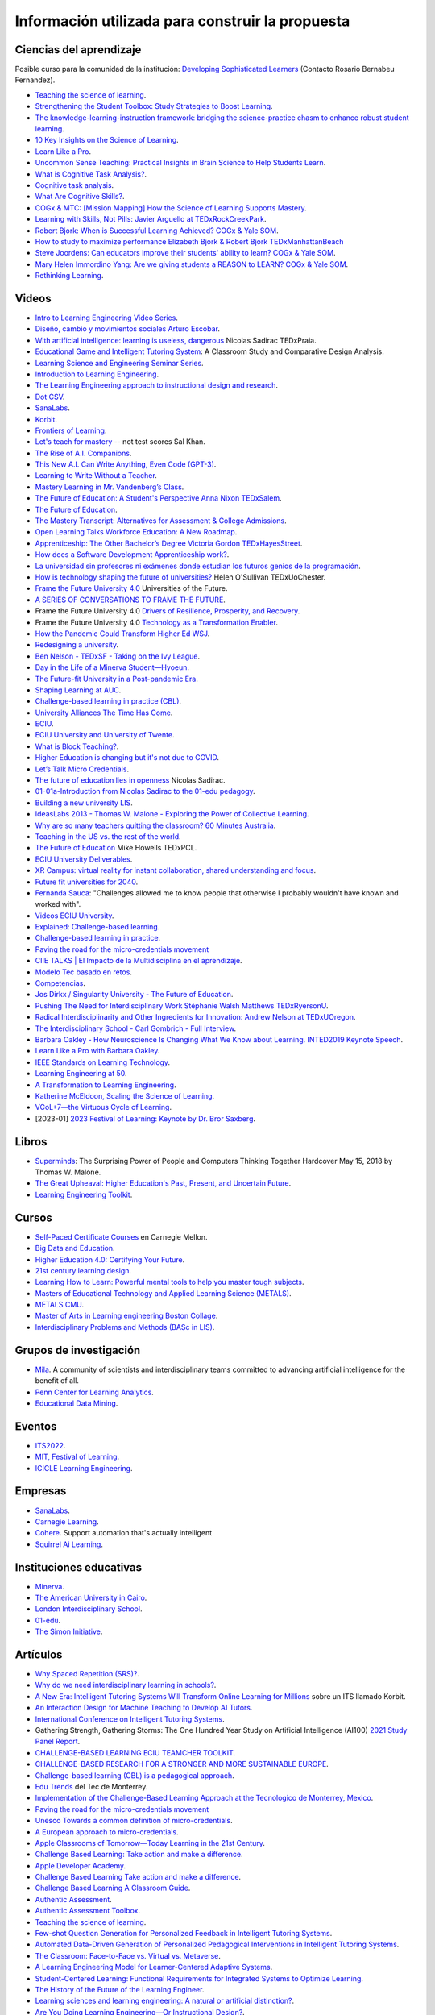 Información utilizada para construir la propuesta
==================================================


Ciencias del aprendizaje
---------------------------

Posible curso para la comunidad de la institución: 
`Developing Sophisticated Learners <https://cogx.info/solutions/programs-for-educators/sol-developing-sophisticated-learners/>`__
(Contacto Rosario Bernabeu Fernandez).

* `Teaching the science of learning <https://cognitiveresearchjournal.springeropen.com/articles/10.1186/s41235-017-0087-y>`__.
* `Strengthening the Student Toolbox: Study Strategies to Boost Learning <https://eric.ed.gov/?id=EJ1021069>`__.
* `The knowledge-learning-instruction framework: bridging the science-practice chasm to enhance robust student learning <https://pubmed.ncbi.nlm.nih.gov/22486653/>`__.
* `10 Key Insights on the Science of Learning <https://cogx.info/primer-sol/>`__.
* `Learn Like a Pro <https://www.amazon.com/dp/1250799376/?tag=barbaraoakley-20>`__.
* `Uncommon Sense Teaching: Practical Insights in Brain Science to Help Students Learn <https://www.amazon.com/dp/0593329732/?tag=barbaraoakley-20>`__.
* `What is Cognitive Task Analysis? <https://www.globalcognition.org/cognitive-task-analysis/>`__.
* `Cognitive task analysis <https://www.researchgate.net/publication/294699964_Cognitive_task_analysis>`__.
* `What Are Cognitive Skills? <https://cogx.info/cognition-learning/what-are-cognitive-skills/>`__.
* `COGx & MTC: [Mission Mapping] How the Science of Learning Supports Mastery <https://cogx.info/events/mission-mapping-recording/?utm_medium=email&_hsmi=231494502&_hsenc=p2ANqtz-8anDJq-e3z0WqNeeZ71yxxWjIPPVsSZmZnbwgvGhQEVkg1VR_D8NXkoj3TcFkXGGdHD8ZhGamtvg3nIdsYLaBD8uYnsw&utm_content=231494502&utm_source=hs_email>`__.
* `Learning with Skills, Not Pills: Javier Arguello at TEDxRockCreekPark <https://youtu.be/EVcZsa5QHQ4>`__.
* `Robert Bjork: When is Successful Learning Achieved? COGx & Yale SOM <https://youtu.be/ZRUap24nmnw>`__.
* `How to study to maximize performance  Elizabeth Bjork & Robert Bjork  TEDxManhattanBeach <https://youtu.be/0NIXM74NwXs>`__
* `Steve Joordens: Can educators improve their students' ability to learn?  COGx & Yale SOM <https://youtu.be/u3XnipkPfog>`__.
* `Mary Helen Immordino Yang: Are we giving students a REASON to LEARN? COGx & Yale SOM <https://youtu.be/fRezF7gAC-M>`__.
* `Rethinking Learning <https://youtu.be/fJoMoyoFooo>`__.

Videos
-------

* `Intro to Learning Engineering Video Series <https://toolscompetition.org/learning-engineering/intro-video-series/>`__.
* `Diseño, cambio y movimientos sociales Arturo Escobar <https://youtu.be/q4L13vaPVic>`__.
* `With artificial intelligence: learning is useless, dangerous <https://youtu.be/uVl9H2z2hVw>`__ Nicolas Sadirac TEDxPraia.
* `Educational Game and Intelligent Tutoring System <https://youtu.be/a1qU9gPFkBw>`__: A Classroom Study and Comparative 
  Design Analysis.
* `Learning Science and Engineering Seminar Series <https://learnlab.org/learning-science-and-engineering-seminar/>`__.
* `Introduction to Learning Engineering <https://www.the-learning-agency.com/learning-engineering-resources/introduction-to-learning-engineering/>`__.
* `The Learning Engineering approach to instructional design and research <https://oli.cmu.edu/educators/learning-engineering/>`__.
* `Dot CSV <https://www.youtube.com/c/DotCSV/videos>`__.
* `SanaLabs <https://www.youtube.com/c/SanaLabs/videos>`__.
* `Korbit <https://www.youtube.com/@KorbitTech/videos>`__.
* `Frontiers of Learning <https://youtu.be/Ta4ARQByb08>`__.
* `Let's teach for mastery <https://youtu.be/-MTRxRO5SRA>`__ -- not test scores Sal Khan.
* `The Rise of A.I. Companions <https://youtu.be/QGLGq8WIMzM>`__.
* `This New A.I. Can Write Anything, Even Code (GPT-3) <https://youtu.be/Te5rOTcE4J4>`__.
* `Learning to Write Without a Teacher <https://youtu.be/uh_5GMbIF6g>`__.
* `Mastery Learning in Mr. Vandenberg’s Class <https://youtu.be/1mL0FD7gnGQ>`__.
* `The Future of Education: A Student's Perspective Anna Nixon TEDxSalem <https://youtu.be/0U3WN3f52x8>`__.
* `The Future of Education <https://youtu.be/VA1o22CIOOw>`__.
* `The Mastery Transcript: Alternatives for Assessment & College Admissions <https://youtu.be/mvNEJeUEcmQ>`__.
* `Open Learning Talks  Workforce Education: A New Roadmap <https://youtu.be/Ngr5hBWePTo>`__.
* `Apprenticeship: The Other Bachelor’s Degree  Victoria Gordon  TEDxHayesStreet <https://youtu.be/5VvP8OKczjQ>`__.
* `How does a Software Development Apprenticeship work? <https://youtu.be/88X9O3X78LI>`__.
* `La universidad sin profesores ni exámenes donde estudian los futuros genios de la programación <https://youtu.be/Am9Q7I6JkiE>`__.
* `How is technology shaping the future of universities? <https://youtu.be/thFFGkhl8b4>`__ Helen O'Sullivan  TEDxUoChester.
* `Frame the Future University 4.0 <https://youtu.be/CuHj0ork6Ok>`__  Universities of the Future.
* `A SERIES OF CONVERSATIONS TO FRAME THE FUTURE <https://framethefuture.thegfcc.org/>`__.
* Frame the Future University 4.0 `Drivers of Resilience, Prosperity, and Recovery <https://youtu.be/R7Xlgqr4Ro4>`__.
* Frame the Future University 4.0 `Technology as a Transformation Enabler <https://youtu.be/co3lfbeU-h0>`__.
* `How the Pandemic Could Transform Higher Ed WSJ <https://youtu.be/lo9UxC6dfG4>`__.
* `Redesigning a university <https://youtu.be/nA2hZr0cebE>`__.
* `Ben Nelson - TEDxSF - Taking on the Ivy League <https://youtu.be/WEv8g80lcjo>`__.
* `Day in the Life of a Minerva Student—Hyoeun <https://youtu.be/e5KhGvtPMnc>`__.
* `The Future-fit University in a Post-pandemic Era <https://youtu.be/eVqhn8_k1Lo>`__.
* `Shaping Learning at AUC <https://youtu.be/w2W3WqnadZg>`__.
* `Challenge-based learning in practice (CBL) <https://youtu.be/CFCSvvsPWUA>`__.
* `University Alliances The Time Has Come <https://youtu.be/hHQKZaXx1Vg>`__.
* `ECIU <https://www.eciu.org/>`__.
* `ECIU University and University of Twente <https://youtu.be/JuAJIJWeRFc>`__. 
* `What is Block Teaching? <https://youtu.be/UHb5nA04M-g>`__.
* `Higher Education is changing but it's not due to COVID <https://youtu.be/7oj0K2_x6mY>`__.
* `Let’s Talk Micro Credentials <https://youtu.be/wGiPZcukOvI>`__.
*  `The future of education lies in openness <https://youtu.be/U8UX1KR73Yw>`__ Nicolas Sadirac.
* `01-01a-Introduction from Nicolas Sadirac to the 01-edu pedagogy <https://youtu.be/zi706-NrypY>`__.
* `Building a new university LIS <https://youtu.be/aVh_ZammG-o>`__.
* `IdeasLabs 2013 - Thomas W. Malone - Exploring the Power of Collective Learning <https://youtu.be/Q6ZnzfkPUik>`__.
* `Why are so many teachers quitting the classroom? 60 Minutes Australia <https://youtu.be/HSIj7syuggE>`__.
* `Teaching in the US vs. the rest of the world <https://youtu.be/wFqQm1541aA>`__.
* `The Future of Education <https://youtu.be/PjJPn3TS2Qg>`__ Mike Howells TEDxPCL.
* `ECIU University Deliverables <https://vimeo.com/678597966>`__.
* `XR Campus: virtual reality for instant collaboration, shared understanding and focus <https://vimeo.com/678597966>`__.
* `Future fit universities for 2040 <https://vimeo.com/321333644>`__.
* `Fernanda Sauca <https://www.uab.cat/web/news/news-detail/fernanda-sauca-challenges-allowed-me-to-know-people-that-otherwise-i-probably-wouldn-t-have-known-and-worked-with-1345821749946.html?detid=1345856557447>`__: 
  "Challenges allowed me to know people that otherwise I probably wouldn't have known and worked with".
* `Videos ECIU University <https://vimeo.com/eciuuniversity>`__.
* `Explained: Challenge-based learning <https://vimeo.com/583343858>`__.
* `Challenge-based learning in practice <https://vimeo.com/583344330>`__.
* `Paving the road for the micro-credentials movement <https://www.eciu.org/news/paving-the-road-for-the-micro-credentials-movement>`__
* `CIIE TALKS | El Impacto de la Multidisciplina en el aprendizaje <https://www.facebook.com/innovacioneducativa.tec/videos/2220974941413663>`__.
* `Modelo Tec basado en retos <https://tec.mx/es/ingenieria-y-ciencias>`__.
* `Competencias <https://youtu.be/0BFDVVuu7Ow>`__.
* `Jos Dirkx / Singularity University - The Future of Education <https://youtu.be/ZhQsDYRMi6g>`__.
* `Pushing The Need for Interdisciplinary Work Stéphanie Walsh Matthews TEDxRyersonU <https://youtu.be/QNqoLybBIjs>`__.
* `Radical Interdisciplinarity and Other Ingredients for Innovation: Andrew Nelson at TEDxUOregon <https://youtu.be/4cXRrNXK4zE>`__. 
* `The Interdisciplinary School - Carl Gombrich - Full Interview <https://youtu.be/5RnjUFrdtfs>`__.
* `Barbara Oakley - How Neuroscience Is Changing What We Know about Learning. INTED2019 Keynote Speech <https://youtu.be/m9wXxywLVtQ>`__. 
* `Learn Like a Pro with Barbara Oakley <https://youtu.be/erJiJLQcGVg>`__.
* `IEEE Standards on Learning Technology <https://youtu.be/Q0Za3hwt_ds>`__.
* `Learning Engineering at 50 <https://youtu.be/kn_T9ON_iQQ>`__.
* `A Transformation to Learning Engineering <https://youtu.be/FajOrOQocEM>`__.
* `Katherine McEldoon, Scaling the Science of Learning <https://youtu.be/nalbHn--wMM>`__.
* `VCoL+7—the Virtuous Cycle of Learning <https://youtu.be/NldG2M1rynU>`__.
* [2023-01] `2023 Festival of Learning: Keynote by Dr. Bror Saxberg <https://youtu.be/VSrsOzzjV8I>`__.

Libros 
--------

* `Superminds <https://www.amazon.com/gp/product/0316349135?tag=hacboogrosit-20&ref_=d6k_applink_bb_dls&dplnkId=a6cb5087-7f56-4b3c-b163-d70ba92d3153&asin=0316349135&revisionId=&format=4&depth=1>`__: 
  The Surprising Power of People and Computers Thinking Together Hardcover May 15, 2018 by Thomas W. Malone.
* `The Great Upheaval: Higher Education's Past, Present, and Uncertain Future <https://www.amazon.com/Great-Upheaval-Educations-Present-Uncertain/dp/1421442574>`__.
* `Learning Engineering Toolkit <https://www.amazon.com/Learning-Engineering-Toolkit-Jim-Goodell/dp/103223282X/ref=sr_1_1?keywords=learning+engineering+toolkit&qid=1669221454&sprefix=learning+engineering%2Caps%2C153&sr=8-1>`__.

Cursos 
---------

* `Self-Paced Certificate Courses <https://learnlab.org/online-education-building-expertise-in-learning-engineering/#availableCourses>`__ en Carnegie Mellon.
* `Big Data and Education <https://www.edx.org/course/big-data-and-education>`__.
* `Higher Education 4.0: Certifying Your Future <https://www.futurelearn.com/courses/higher-education-certifying-your-future>`__.
* `21st century learning design <https://learn.microsoft.com/en-us/training/paths/21st-century-learning-design/>`__.
* `Learning How to Learn: Powerful mental tools to help you master tough subjects <https://www.coursera.org/learn/learning-how-to-learn>`__.
* `Masters of Educational Technology and Applied Learning Science (METALS) <https://metals.hcii.cmu.edu/>`__.
* `METALS CMU <https://metals.hcii.cmu.edu/curriculum/>`__.
* `Master of Arts in Learning engineering Boston Collage <https://www.bc.edu/bc-web/schools/lynch-school/academics/departments/dfe/ma-learning-engineering.html>`__.
* `Interdisciplinary Problems and Methods (BASc in LIS) <https://www.lis.ac.uk/undergraduate-degree/>`__.

Grupos de investigación 
------------------------

* `Mila <https://mila.quebec/en/>`__. A community of scientists and interdisciplinary teams committed to advancing artificial 
  intelligence for the benefit of all.
* `Penn Center for Learning Analytics <https://learninganalytics.upenn.edu/>`__.
* `Educational Data Mining <https://educationaldatamining.org/>`__.

Eventos 
----------

* `ITS2022 <https://iis-international.org/its2022-bucharest-romania/>`__.
* `MIT, Festival of Learning <https://openlearning.mit.edu/events/festival-learning-2023>`__.
* `ICICLE Learning Engineering <https://sagroups.ieee.org/icicle/>`__.

Empresas
---------

* `SanaLabs <https://www.sanalabs.com/>`__. 
* `Carnegie Learning <https://www.carnegielearning.com/>`__.
* `Cohere <https://cohere.io/>`__. Support automation that's actually intelligent
* `Squirrel Ai Learning <http://squirrelai.com/>`__.


Instituciones educativas 
-------------------------

* `Minerva <https://www.minerva.edu/>`__.
* `The American University in Cairo <https://www.aucegypt.edu/about/mission-and-vision>`__.
* `London Interdisciplinary School <https://www.lis.ac.uk/about/>`__.
* `01-edu <https://01-edu.org/>`__.
* `The Simon Initiative <https://www.cmu.edu/simon/>`__. 


Artículos 
-----------

* `Why Spaced Repetition (SRS)? <https://www.srsoterica.com/articles/why_learn_via_spaced_repetition>`__.
* `Why do we need interdisciplinary learning in schools? <https://www.lis.ac.uk/news/why-do-we-need-interdisciplinary-learning-in-schools/>`__.
* `A New Era: Intelligent Tutoring Systems Will Transform Online Learning for Millions <https://arxiv.org/pdf/2203.03724.pdf>`__ sobre un ITS llamado Korbit.
* `An Interaction Design for Machine Teaching to Develop AI Tutors <https://dl.acm.org/doi/abs/10.1145/3313831.3376226>`__.
* `International Conference on Intelligent Tutoring Systems <https://link.springer.com/conference/its>`__.
* Gathering Strength, Gathering Storms: The One Hundred Year Study on Artificial Intelligence (AI100) 
  `2021 Study <https://ai100.stanford.edu/sites/g/files/sbiybj18871/files/media/file/AI100Report_MT_10.pdf>`__ `Panel Report <https://ai100.stanford.edu/gathering-strength-gathering-storms-one-hundred-year-study-artificial-intelligence-ai100-2021-study>`__.
* `CHALLENGE-BASED LEARNING ECIU TEAMCHER TOOLKIT <https://www.utwente.nl/en/cbl/documents/cbl-eciu-tools-and-sources-for-teamchers.pdf>`__.
* `CHALLENGE-BASED RESEARCH FOR A STRONGER AND MORE SUSTAINABLE EUROPE <https://s3.us-west-2.amazonaws.com/secure.notion-static.com/f3a9dbce-88bb-4400-8fb4-7d1305589ebc/ChallengeBasedResearch.pdf?X-Amz-Algorithm=AWS4-HMAC-SHA256&X-Amz-Content-Sha256=UNSIGNED-PAYLOAD&X-Amz-Credential=AKIAT73L2G45EIPT3X45%2F20221123%2Fus-west-2%2Fs3%2Faws4_request&X-Amz-Date=20221123T154505Z&X-Amz-Expires=86400&X-Amz-Signature=af62333ddb5d3570c364ab0891e589808934fd6911f4b4d92fe25a4777c02dda&X-Amz-SignedHeaders=host&response-content-disposition=filename%3D%22ChallengeBasedResearch.pdf%22&x-id=GetObject>`__.
* `Challenge-based learning (CBL) is a pedagogical approach <https://edin.win.tue.nl/guides/teaching/cbl/>`__.
* `Edu Trends <https://observatorio.tec.mx/redutrends/>`__ del Tec de Monterrey.
* `Implementation of the Challenge-Based Learning Approach at the Tecnologico de Monterrey, Mexico <https://www.emerald.com/insight/content/doi/10.1108/978-1-80117-490-920221004/full/html>`__.
* `Paving the road for the micro-credentials movement <https://www.eciu.org/news/paving-the-road-for-the-micro-credentials-movement>`__
* `Unesco Towards a common definition of micro-credentials <https://unesdoc.unesco.org/ark:/48223/pf0000381668>`__.
* `A European approach to micro-credentials <https://education.ec.europa.eu/education-levels/higher-education/micro-credentials>`__.
* `Apple Classrooms of Tomorrow—Today Learning in the 21st Century <https://www.apple.com/ca/education/docs/Apple-ACOT2Whitepaper.pdf>`__.
* `Challenge Based Learning: Take action and make a difference <https://www.researchgate.net/publication/337651716_Challenge_Based_Learning_Take_action_and_make_a_difference>`__.
* `Apple Developer Academy <https://www.researchgate.net/project/Apple-Developer-Academy>`__.
* `Challenge Based Learning Take action and make a difference <https://www.apple.com/ca/education/docs/Apple-ChallengedBasedLearning.pdf>`__.
* `Challenge Based Learning A Classroom Guide <https://www.apple.com/br/education/docs/CBL_Classroom_Guide_Jan_2011.pdf>`__.
* `Authentic Assessment <https://www.njit.edu/ite/authentic-assessment>`__.
* `Authentic Assessment Toolbox <http://jfmueller.faculty.noctrl.edu/toolbox/workshoprubric.htm>`__.
* `Teaching the science of learning <https://cognitiveresearchjournal.springeropen.com/articles/10.1186/s41235-017-0087-y>`__.
* `Few-shot Question Generation for Personalized Feedback in Intelligent Tutoring Systems <https://www.researchgate.net/publication/361206488_Few-shot_Question_Generation_for_Personalized_Feedback_in_Intelligent_Tutoring_Systems>`__.
* `Automated Data-Driven Generation of Personalized Pedagogical Interventions in Intelligent Tutoring Systems <https://www.researchgate.net/publication/353504553_Automated_Data-Driven_Generation_of_Personalized_Pedagogical_Interventions_in_Intelligent_Tutoring_Systems>`__.
* `The Classroom: Face-to-Face vs. Virtual vs. Metaverse <https://observatory.tec.mx/edu-bits-2/the-classroom-face-to-face-vs-virtual-vs-metaverse/>`__.
* `A Learning Engineering Model for Learner-Centered Adaptive Systems <https://www.researchgate.net/publication/345262715_A_Learning_Engineering_Model_for_Learner-Centered_Adaptive_Systems>`__.
* `Student-Centered Learning: Functional Requirements for Integrated Systems to Optimize Learning <https://aurora-institute.org/resource/student-centered-learning-functional-requirements-for-integrated-systems-to-optimize-learning/>`__.
* `The History of the Future of the Learning Engineer <http://hackeducation.com/2019/07/12/learning-engineers>`__.
* `Learning sciences and learning engineering: A natural or artificial distinction? <https://www.tandfonline.com/doi/full/10.1080/10508406.2022.2100705>`__.
* `Are You Doing Learning Engineering—Or Instructional Design? <https://learningsolutionsmag.com/articles/are-you-doing-learning-engineering-or-instructional-design>`__.
* IEEE IC INDUSTRY CONSORTIUM ON LEARNING ENGINEERING 
  `Proceedings of the 2019 Conference <https://sagroups.ieee.org/icicle/wp-content/uploads/sites/148/2020/07/ICICLE_Proceedings_Learning-Engineering.pdf>`__ on Learning Engineering.
* `High-Leverage Opportunities for Learning Engineering <https://learninganalytics.upenn.edu/Learning_Engineering_recommendations.pdf>`__.


Sitios Web 
------------

`Recurso fundamental de la IEEE/ICICLE <https://sagroups.ieee.org/icicle/resources/>`__.


* `Digital Promise <https://digitalpromise.org/our-reports/>`__ contributes to the education and learning sciences field by publishing research, 
  implementation, and evaluation studieshttps://digitalpromise.org/our-reports/
* `2022 LEARNING ENGINEERING TOOLS COMPETITION <https://toolscompetition.org/competition-overview-2022/>`__. 
* `Intelligent tutoring systems (ITS) <https://en.wikipedia.org/wiki/Intelligent_tutoring_system>`__
* Uno de los ITS probados en el proceso, `Korbit <https://www.korbit.ai/>`__.
* `ODS 4 <https://sdgs.un.org/goals/goal4>`__ sobre educación.
* `Laboratorio del aprendizaje <https://learnlab.org/>`__ de Carnegie Mellon University. 
* `New AI Enables Teachers <https://www.cmu.edu/news/stories/archives/2020/may/intelligent-tutors.html>`__ to Rapidly 
  Develop Intelligent Tutoring Systems.
* `How Intelligent Tutoring Systems are Changing Education <https://medium.com/@roybirobot/how-intelligent-tutoring-systems-are-changing-education-d60327e54dfb>`__.
* `Learning engineering <https://en.wikipedia.org/wiki/Learning_engineering>`__.
* `A New Kind of Classroom: No Grades, No Failing, No Hurry <https://www.nytimes.com/2017/08/11/nyregion/mastery-based-learning-no-grades.html>`__.
* `SHIFTING THE PARADIGM OF LEARNING & Grading IN NYC SCHOOLs <http://www.competencycollaborative.org/>`__.
* `The Idea of a University <https://www.newmanreader.org/works/idea/>`__ John Henry Newman.
* `4 Trends That Will Shape The Future Of Higher Education <https://blog.minervaproject.com/4-trends-that-will-shape-the-future-of-higher-education>`__.
* `Minerva Project <https://www.minervaproject.com/>`__.
* `Minerva our approach <https://www.minervaproject.com/our-approach/>`__.
* `4 trends that will shape the future of higher education <https://www.weforum.org/agenda/2022/02/four-trends-that-will-shape-the-future-of-higher-education/>`__.
* `Self-improving Chatbots based on Deep Reinforcement Learning <https://towardsdatascience.com/self-improving-chatbots-based-on-reinforcement-learning-75cca62debce>`__.
* `Transformers: The bigger, the better? <https://towardsdatascience.com/transformers-the-bigger-the-better-19f39f222ee3>`__.
* `Large Language Models: A New Moore's Law? <https://huggingface.co/blog/large-language-models>`__.
* `Do large language models understand us? <https://medium.com/@blaisea/do-large-language-models-understand-us-6f881d6d8e75>`__.
* `OpenAI Opens GPT-3 for Everyone <https://towardsdatascience.com/openai-opens-gpt-3-for-everyone-fb7fed309f6>`__.
* `Bengio-Backed Startup Korbit Introduces STEM Intelligent Tutoring System <https://syncedreview.com/2020/05/28/bengio-backed-startup-korbit-introduces-stem-intelligent-tutoring-system/>`__.
* `AI in Education: Improving Learning Outcomes and Enhancing Teaching Efficiency with AI <https://www.xyonix.com/blog/ai-in-education-improving-learning-outcomes-and-enhancing-teaching-efficiency-with-ai>`__.
* `How to Take Advantage of the New Disruptive AI Technology Called Transformers <https://torres-ai.medium.com/how-to-take-advantage-of-the-new-disruptive-ai-technology-called-transformers-9e57a26506cb>`__.
* `8 Benefits Of Chatbots In Education Industry <https://botsify.com/blog/education-industry-chatbot/>`__.
* `How We Build The Highest Confidence GPT-3 Chatbots Available In 2022 <https://www.width.ai/post/gpt-3-chatbots>`__.
* `10 Powerful Use Cases Of Educational Chatbots In 2022 <https://yellow.ai/chatbots/use-cases-of-chatbots-in-education-industry/>`__
* `Búsqueda sobre educación y GPT-3 <https://www.sciencedirect.com/search?qs=education%20gpt-3>`__.
* `Búsqueda sobre educación personalizada <https://scholar.google.com/scholar?start=10&q=Personalized+education&hl=en&as_sdt=0,5&as_ylo=2022>`__.
* `Transformers: The New Gem of Deep Learning <https://torres-ai.medium.com/transformers-the-new-gem-of-deep-learning-d0ae04bc4a75>`__
* `Build custom-informed GPT-3-based chatbots for your website with very simple code <https://towardsdatascience.com/custom-informed-gpt-3-models-for-your-website-with-very-simple-code-47134b25620b>`__.
* `Improving Language Model Behavior by Training on a Curated Dataset <https://openai.com/blog/improving-language-model-behavior/>`__
* `5 Ways Higher Ed Will Be Upended <https://www.chronicle.com/article/5-ways-higher-ed-will-be-upended-in-the-decades-to-come?bc_nonce=gw3w1y7ykcn8ltureqpw4q&cid=reg_wall_signup>`__ 
  Colleges will lose power, prices will go down, and credentials will multiply — among other jarring shifts
* `Prospecto del nuevo pregrado de London Interdisciplinary School <https://www.lis.ac.uk/undergraduate-degree/>`__.
* `Challenges ECIU <https://challenges.eciu.org/>`__.
* `Qué es la ECIU University <https://www.uab.cat/web/que-es-la-eciu-university-1345821748034.html>`__.
* `El aprendizaje basado en retos <https://www.uab.cat/web/que-es-la-eciu-university/el-aprendizaje-basado-en-retos-1345843620196.html>`__.
* `Do you know what challenge-based learning is? <https://transferencia.tec.mx/english/outstanding/do-you-know-what-challenge-based-learning-is/>`__.
* `¿Transdisciplinario, interdisciplinario y multidisciplinario? ¿Qué es? <https://educaideas.com/transdisciplinario-interdisciplinario-multidisciplinario-que-es/>`__
* `The Challenge Learning Framework <https://www.challengebasedlearning.org/framework/>`__.
* `2022 Education Trends That Might Excite You <https://www.carnegielearning.com/blog/2022-education-trends/>`__.
* `Interdisciplinary Problems and Methods (BASc) <https://issuu.com/thelondoninterdisciplinaryschool/docs/lis_undergraduate_degree/s/11326707>`__.
* `Objetivos de desarrollo sostenible <https://www.un.org/sustainabledevelopment/es/objetivos-de-desarrollo-sostenible/>`__.
* `Qualities of a LX designer <https://lxd.org/fundamentals-of-learning-experience-design/qualities-of-a-lx-designer/>`__.
* `Fundamentals of learning experience design <https://lxd.org/fundamentals-of-learning-experience-design/>`__.
* `Do We Really Need New University Models? <https://www.insidehighered.com/blogs/higher-ed-gamma/do-we-really-need-new-university-models>`__.
* `Defining the Educational Landscape: Trends and a Look to the Future <https://observatory.tec.mx/edu-news/holoniq-global-impact-summit-2022/>`__.
* `Designing for Education in the Age of AI <https://medium.com/method-perspectives/designing-for-education-in-the-age-of-ai-25b1d51db7b9>`__.
* `Immersive Futures in Education and Design <https://medium.com/method-perspectives/immersive-futures-in-education-and-design-4fcad20522ab>`__.
* `IEEE ICICLE <https://sagroups.ieee.org/icicle/>`__.
* `Learning engineering process <https://sagroups.ieee.org/icicle/learning-engineering-process/>`__.
* `Are You Putting Learners First? Here are 8 Ways to Check Yourself <https://www.gettingsmart.com/2021/05/25/are-you-putting-learners-first-here-are-8-ways-to-check-yourself/>`__.
* `The Future of Education: How A.I. and Immersive Tech Will Reshape Learning Forever <https://medium.com/futurepi/a-vision-for-education-and-its-immersive-a-i-driven-future-b5a9d34ce26d>`__.
* `Customizing GPT-3 for Your Application <https://openai.com/blog/customized-gpt-3/>`__.
* `EdMatrix Directory of Learning Data and Content Standards <https://www.edmatrix.org/matrix>`__.
* AIS consortium `Technical Library <https://aisconsortium.com/resources/technical-library/>`__.
* `Centro Imaginar futuros de EAFIT <https://www.eafit.edu.co/imaginarfuturos>`__.
* `Light sailed <https://lightsailed.com/>`__.
* `Haryana Becomes The 1st State to Adopt Tablet-based Personalized and Adaptive Learning <https://www.indianweb2.com/2022/05/haryana-becomes-1st-state-to-adopt.html>`__ 
* `Incorporan aprendizaje adaptativo como modalidad educativa en la UCR <https://www.cu.ucr.ac.cr/inicio/noticias/noticia/Articulo/incorporan-aprendizaje-adaptativo-como-modalidad-educativa-en-la-ucr.html>`__.
* `Onebillion <https://onebillion.org/>`__ one app that delivers reading, writing and numeracy.
* `The Student Cognition Toolbox (SCT) <https://www.unh.edu/professional-success/ceitl/resources/student-cognition-toolbox-sct>`__.
* `Virtuous cycles of learning (VCoL) and the +7 skills <https://lecticalive.org/about/vcol#gsc.tab=0>`__.

Relación con conceptos institucionales
---------------------------------------

* `Mapa conceptual <https://miro.com/app/board/o9J_lhfqntY=/>`__ sobre la los resultados de aprendizaje.

Personas 
----------

* `Iulian Serban <https://www.linkedin.com/in/iulian-serban-28365710/?original_referer=https%3A%2F%2Fwww%2Egoogle%2Ecom%2F&originalSubdomain=ca>`__ 
  fundador de Korbit.
* `Ken Koedinger <https://learnlab.org/ken-koedinger/>`__ profesor de Carnegie Mellon y uno de los líderes de IEEE-ICICLE.
* `Nicolas Sadirac <https://01-edu.org/nicolas>`__ 01edu, 42.
* `Aaron Kessler <https://www.linkedin.com/in/aaron-kessler-01819377/>`__.
* `Barbara Ann Oakley <https://barbaraoakley.com/>`__.
* `Jim Goodell <https://www.linkedin.com/in/jimgoodell/>`__.
* `Piotr Mitros <https://www.edx.org/es/bio/piotr-mitros-0>`__.
* `Avron Barr <https://www.linkedin.com/in/avronbarr/>`__.
* `Bror Saxberg <https://www.linkedin.com/in/bror-saxberg-017790/>`__.
* `Sebastian Thrun <https://en.wikipedia.org/wiki/Sebastian_Thrun>`__.
* `Sal Khan <https://en.wikipedia.org/wiki/Sal_Khan>`__.
* `Peter Norvig <https://en.wikipedia.org/wiki/Peter_Norvig>`__.
* `Ryan Baker <https://learninganalytics.upenn.edu/ryanbaker/>`__.
* `María Angélica Madero <https://www.linkedin.com/in/mariangelicamadero/>`__. Posible contacto en London Interdisciplinary School.
*  `Mary Helen Immordino-Yang, EdD <https://www.linkedin.com/in/maryhelen-immordinoyang/>`__.
* `Jeremy Roschelle <https://www.linkedin.com/in/jeremy-roschelle/>`__. Research on AI & Emerging Technologies for Learning
* `Theo Dawson <https://www.linkedin.com/in/theo-dawson-0b56b59/>`__. Founder and Executive Director, Lectica.

Presentaciones
----------------

* `Avance del prototipo <https://docs.google.com/presentation/d/1UIy0JdFwiprMAe_8tTZBUyk9-rmUYAspp-dLWETQzYc/edit?usp=share_link>`__.
* `Aprender en el metaverso <https://juanferfranco.github.io/expoIng2022/>`__.
* `Por qué Ingeniería del Aprendizaje <https://docs.google.com/presentation/d/1wQutd7V4lPqbEpYd-pa28-A_3MGbomh3yAmrth9LqEg/edit?usp=sharing>`__.
* `Presentación Ingeniería del aprendizaje <https://upbeduco.sharepoint.com/:p:/s/SharepointUPBVirtual/EYudVXzGx41OnoG9KeX_7ooB3cZPtMY7mMa_QqRhlc0wjg?e=sSwncx>`__.

Referencias
--------------

.. bibliography::